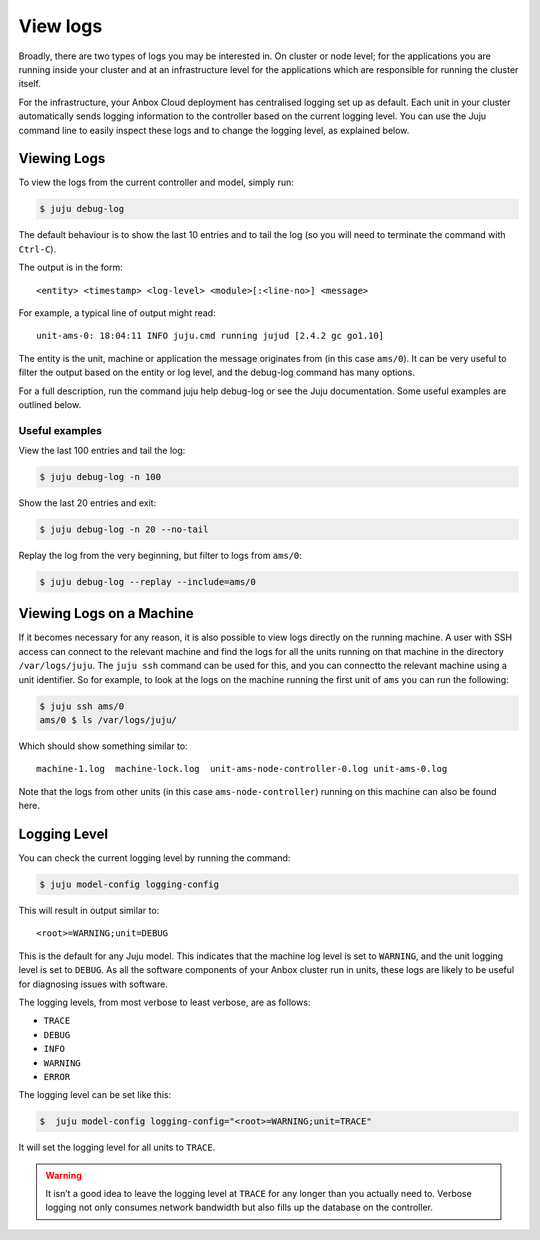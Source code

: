 .. _howto_manage_logs:

=========
View logs
=========

Broadly, there are two types of logs you may be interested in. On
cluster or node level; for the applications you are running inside your
cluster and at an infrastructure level for the applications which are
responsible for running the cluster itself.

For the infrastructure, your Anbox Cloud deployment has centralised
logging set up as default. Each unit in your cluster automatically sends
logging information to the controller based on the current logging
level. You can use the Juju command line to easily inspect these logs
and to change the logging level, as explained below.

Viewing Logs
============

To view the logs from the current controller and model, simply run:

.. code:: bash

   $ juju debug-log

The default behaviour is to show the last 10 entries and to tail the log
(so you will need to terminate the command with ``Ctrl-C``).

The output is in the form:

::

   <entity> <timestamp> <log-level> <module>[:<line-no>] <message>

For example, a typical line of output might read:

::

   unit-ams-0: 18:04:11 INFO juju.cmd running jujud [2.4.2 gc go1.10]

The entity is the unit, machine or application the message originates
from (in this case ``ams/0``). It can be very useful to filter the
output based on the entity or log level, and the debug-log command has
many options.

For a full description, run the command juju help debug-log or see the
Juju documentation. Some useful examples are outlined below.

Useful examples
---------------

View the last 100 entries and tail the log:

.. code:: bash

   $ juju debug-log -n 100

Show the last 20 entries and exit:

.. code:: bash

   $ juju debug-log -n 20 --no-tail

Replay the log from the very beginning, but filter to logs from
``ams/0``:

.. code:: bash

   $ juju debug-log --replay --include=ams/0

Viewing Logs on a Machine
=========================

If it becomes necessary for any reason, it is also possible to view logs
directly on the running machine. A user with SSH access can connect to
the relevant machine and find the logs for all the units running on that
machine in the directory ``/var/logs/juju``. The ``juju ssh`` command
can be used for this, and you can connectto the relevant machine using a
unit identifier. So for example, to look at the logs on the machine
running the first unit of ``ams`` you can run the following:

.. code:: bash

   $ juju ssh ams/0
   ams/0 $ ls /var/logs/juju/

Which should show something similar to:

::

   machine-1.log  machine-lock.log  unit-ams-node-controller-0.log unit-ams-0.log

Note that the logs from other units (in this case
``ams-node-controller``) running on this machine can also be found here.

Logging Level
=============

You can check the current logging level by running the command:

.. code:: bash

   $ juju model-config logging-config

This will result in output similar to:

::

   <root>=WARNING;unit=DEBUG

This is the default for any Juju model. This indicates that the machine
log level is set to ``WARNING``, and the unit logging level is set to
``DEBUG``. As all the software components of your Anbox cluster run in
units, these logs are likely to be useful for diagnosing issues with
software.

The logging levels, from most verbose to least verbose, are as follows:

-  ``TRACE``
-  ``DEBUG``
-  ``INFO``
-  ``WARNING``
-  ``ERROR``

The logging level can be set like this:

.. code:: bash

   $  juju model-config logging-config="<root>=WARNING;unit=TRACE"

It will set the logging level for all units to ``TRACE``.

.. warning::
   It isn’t a good idea to leave the
   logging level at ``TRACE`` for any longer than you actually need to.
   Verbose logging not only consumes network bandwidth but also fills up
   the database on the controller.
